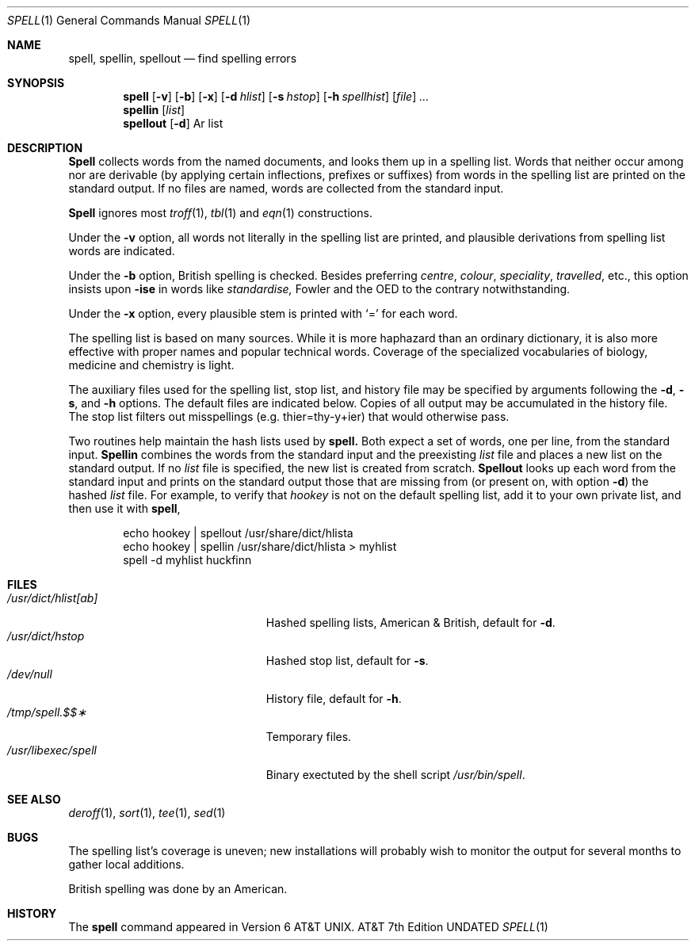 .\" Copyright (c) 1985 The Regents of the University of California.
.\" All rights reserved.
.\"
.\" %sccs.include.proprietary.roff%
.\"
.\"	@(#)spell.1	6.5 (Berkeley) %G%
.\"
.Dd 
.Dt SPELL 1
.Os ATT 7th
.Sh NAME
.Nm spell ,
.Nm spellin ,
.Nm spellout
.Nd find spelling errors
.Sh SYNOPSIS
.Nm spell
.Op Fl v
.Op Fl b
.Op Fl x
.Op Fl d Ar hlist
.Op Fl s Ar hstop
.Op Fl h Ar spellhist
.Op Ar file
.Ar ...
.Nm spellin
.Op Ar list
.Nm spellout
.Op Fl d
Ar list
.Sh DESCRIPTION
.Nm Spell
collects words from the named documents,
and looks them up in a spelling list.
Words that neither occur among nor are derivable
(by applying certain inflections,
prefixes or suffixes) from words in the spelling list
are printed on the standard output.
If no files are named,
words are collected from the standard input.
.Pp
.Nm Spell
ignores most
.Xr troff 1 ,
.Xr tbl 1
and
.Xr eqn 1
constructions.
.Pp
Under the
.Fl v
option, all words not literally in the spelling list are printed,
and plausible derivations from spelling list words are indicated.
.Pp
Under the 
.Fl b
option, British spelling is checked.
Besides preferring
.Em centre , colour , speciality , travelled ,
etc.,
this option insists upon
.Fl ise
in words like
.Em standardise,
Fowler and the OED to the contrary notwithstanding.
.Pp
Under the 
.Fl x
option, every plausible stem is printed with `=' for each word.
.Pp
The spelling list is based on many sources.
While it is more haphazard than an ordinary
dictionary, it is also more effective with
proper names and popular technical words.
Coverage of
the specialized vocabularies of biology,
medicine and chemistry is light.
.Pp
The auxiliary files used for the spelling list,
stop list, and history file may be specified by
arguments following the
.Fl d ,
.Fl s ,
and
.Fl h
options.
The default files are indicated below.
Copies of all output
may be accumulated in the history file.
The stop list filters out misspellings (e.g. thier=thy\-y+ier)
that would otherwise pass.
.Pp
Two routines help maintain the hash lists used by
.Nm spell.
Both expect a set of words, one per line,
from the standard input.
.Nm Spellin
combines the words from the standard input and the
preexisting
.Ar list
file and places a new list on the standard output.
If no 
.Ar list
file is specified, the new list is created from scratch.
.Nm Spellout
looks up each word from the standard input and prints
on the standard output
those that are missing from (or present on, with
option
.Fl d )
the hashed
.Ar list
file.
For example, to verify that
.Em hookey
is not on the default spelling list, add it to your own
private list, and then use it with
.Nm spell ,
.Pp
.Bd -literal -offset indent -compact
echo  hookey  |  spellout  /usr/share/dict/hlista
echo  hookey  |  spellin  /usr/share/dict/hlista  >  myhlist
spell  \-d  myhlist  huckfinn
.Ed
.Sh FILES
.Bl -tag -width /usr/dict/hlist[ab]xx -compact
.It Pa /usr/dict/hlist[ab]
Hashed spelling lists, American & British, default for
.Fl d .
.It Pa /usr/dict/hstop
Hashed stop list, default for
.Fl s .
.It Pa /dev/null
History file, default for
.Fl h .
.It Pa /tmp/spell.$$\(**
Temporary files.
.It Pa /usr/libexec/spell
Binary exectuted by the
shell script
.Pa /usr/bin/spell .
.El
.Sh SEE ALSO
.Xr deroff 1 ,
.Xr sort 1 ,
.Xr tee 1 ,
.Xr sed 1
.Sh BUGS
The spelling list's coverage is uneven;
new installations will probably wish to 
monitor the output for several months to gather
local additions.
.Pp
British spelling was done by an American.
.Sh HISTORY
The
.Nm spell
command appeared in
.At v6 .
